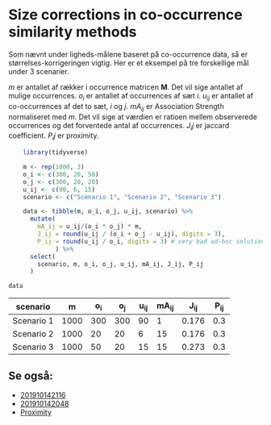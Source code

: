 * Size corrections in co-occurrence similarity methods

Som nævnt under ligheds-målene baseret på co-occurrence data, så er størrelses-korrigeringen vigtig. Her er et eksempel på tre forskellige mål under 3 scenarier. 

$m$ er antallet af rækker i occurrence matricen *M*. Det vil sige antallet af mulige occurrences. $o_i$ er antallet af occurrences af sæt $i$. $u_{ij}$ er antallet af co-occurrences af det to sæt, $i$ og $j$. $mA_{ij}$ er Association Strength normaliseret med $m$. Det vil sige at værdien er ratioen mellem observerede occurrences og det forventede antal af occurrences. $J_ij$ er jaccard coefficient. $P_ij$ er proximity.

#+name: create_set_table
#+begin_src R :results value table :colnames yes
      library(tidyverse)

      m <- rep(1000, 3)
      o_i <- c(300, 20, 50)
      o_j <- c(300, 20, 20)
      u_ij <- c(90, 6, 15)
      scenario <- c("Scenario 1", "Scenario 2", "Scenario 3")

      data <- tibble(m, o_i, o_j, u_ij, scenario) %>%
        mutate(
          mA_ij = u_ij/(o_i * o_j) * m,
          J_ij = round(u_ij / (o_i + o_j - u_ij), digits = 3),
          P_ij = round(u_ij / o_i, digits = 3) # very bad ad-hoc solution. Had an issue with row-wise max, selected manually the lowest col.
               ) %>%
        select(
          scenario, m, o_i, o_j, u_ij, mA_ij, J_ij, P_ij
        )

  data
#+end_src

#+RESULTS: create_set_table
| scenario   |    m | o_i | o_j | u_ij | mA_ij |  J_ij | P_ij |
|------------+------+-----+-----+------+-------+-------+------|
| Scenario 1 | 1000 | 300 | 300 |   90 |     1 | 0.176 |  0.3 |
| Scenario 2 | 1000 |  20 |  20 |    6 |    15 | 0.176 |  0.3 |
| Scenario 3 | 1000 |  50 |  20 |   15 |    15 | 0.273 |  0.3 |

** Se også:
- [[deft:201910142116.org][201910142116]]
- [[deft:201910142048.org][201910142048]]
- [[file:201910142049.org::*Proximity][Proximity]] 
